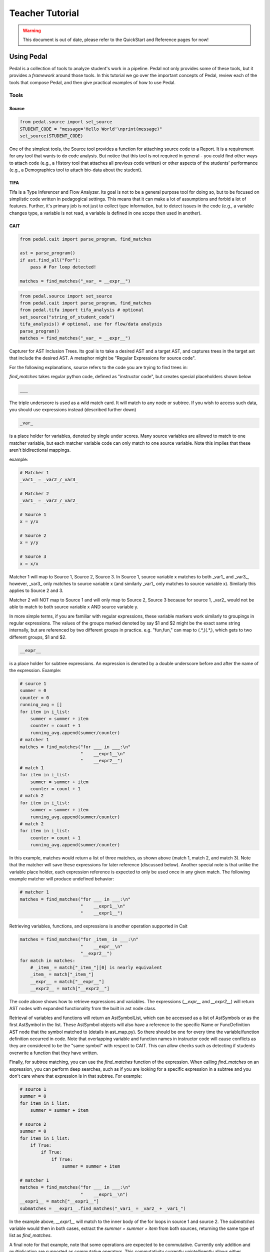 .. _tutorial:

Teacher Tutorial
================

.. warning:: This document is out of date, please refer to the QuickStart and Reference pages for now!

Using Pedal
###########
Pedal is a collection of tools to analyze student's work in a pipeline.
Pedal not only provides some of these tools, but it provides a *framework* around those tools.
In this tutorial we go over the important concepts of Pedal, review each of the tools that compose Pedal,
and then give practical examples of how to use Pedal.

Tools
-----

Source
^^^^^^

.. code-block:: python

  from pedal.source import set_source
  STUDENT_CODE = "message='Hello World'\nprint(message)"
  set_source(STUDENT_CODE)

One of the simplest tools, the Source tool provides a function for attaching source code to a Report. It is a requirement for any tool that wants to do code analysis. But notice that this tool is not required in general - you could find other ways to attach code (e.g., a History tool that attaches all previous code written) or other aspects of the students' performance (e.g., a Demographics tool to attach bio-data about the student).

TIFA
^^^^

Tifa is a Type Inferencer and Flow Analyzer. Its goal is not to be a general purpose tool for doing so, but to be focused on simplistic code written in pedagogical settings. This means that it can make a lot of assumptions and forbid a lot of features. Further, it's primary job is not just to collect type information, but to detect issues in the code (e.g., a variable changes type, a variable is not read, a variable is defined in one scope then used in another).

CAIT
^^^^

.. code-block:: python

    from pedal.cait import parse_program, find_matches

    ast = parse_program()
    if ast.find_all("For"):
        pass # For loop detected!

    matches = find_matches("_var_ = __expr__")

.. code-block:: python

    from pedal.source import set_source
    from pedal.cait import parse_program, find_matches
    from pedal.tifa import tifa_analysis # optional
    set_source("string_of_student_code")
    tifa_analysis() # optional, use for flow/data analysis
    parse_program()
    matches = find_matches("_var_ = __expr__")

Capturer for AST Inclusion Trees. Its goal is to take a desired AST and a target AST, and captures trees in the target ast that include the desired AST. A metaphor might be "Regular Expressions for source code".

For the following explanations, source refers to the code you are trying to find trees in:

`find_matches` takes regular python code, defined as "instructor code", but creates special placeholders shown below

.. code-block:: python

    ___

The triple underscore is used as a wild match card. It will match to any node or subtree. If you wish to access such data, you should use expressions instead (described further down)

.. code-block:: python

    _var_

is a place holder for variables, denoted by single under scores. Many source variables are allowed to match to one matcher variable, but each matcher variable code can only match to one source variable. Note this implies that these aren't bidirectional mappings.

example:

.. code-block:: python

    # Matcher 1
    _var1_ = _var2_/_var3_

    # Matcher 2
    _var1_ = _var2_/_var2_

    # Source 1
    x = y/x

    # Source 2
    x = y/y

    # Source 3
    x = x/x

Matcher 1 will map to Source 1, Source 2, Source 3. In Source 1, source variable x matches to both _var1_ and _var3_, however, _var3_ only matches to source variable x (and similarly _var1_ only matches to source variable x). Similarly this applies to Source 2 and 3.

Matcher 2 will NOT map to Source 1 and will only map to Source 2, Source 3 because for source 1, _var2_ would not be able to match to both source variable x AND source variable y.

In more simple terms, if you are familiar with regular expressions, these variable markers work similarly to groupings in regular expressions. The values of the groups marked denoted by say $1 and $2 might be the exact same string internally, but are referenced by two different groups in practice. e.g. "fun,fun," can map to (.*,)(.*,), which gets to two different groups, $1 and $2.

.. code-block:: python

    __expr__

is a place holder for subtree expressions. An expression is denoted by a double underscore before and after the name of the expression. Example:


.. code-block:: python

    # source 1
    summer = 0
    counter = 0
    running_avg = []
    for item in i_list:
        summer = summer + item
        counter = count + 1
        running_avg.append(summer/counter)
    # matcher 1
    matches = find_matches("for ___ in ___:\n"
                           "    __expr1__\n"
                           "    __expr2__")
    # match 1
    for item in i_list:
        summer = summer + item
        counter = count + 1
    # match 2
    for item in i_list:
        summer = summer + item
        running_avg.append(summer/counter)
    # match 2
    for item in i_list:
        counter = count + 1
        running_avg.append(summer/counter)

In this example, matches would return a list of three matches, as shown above (match 1, match 2, and match 3). Note that the matcher will save these expressions for later reference (discussed below). Another special note is that unlike the variable place holder, each expression reference is expected to only be used once in any given match. The following example matcher will produce undefined behavior:

.. code-block:: python

    # matcher 1
    matches = find_matches("for ___ in ___:\n"
                           "    __expr1__\n"
                           "    __expr1__")


Retrieving variables, functions, and expressions is another operation supported in Cait

.. code-block:: python

    matches = find_matches("for _item_ in ___:\n"
                           "    __expr__\n"
                           "__expr2__")
    for match in matches:
        # _item_ = match["_item_"][0] is nearly equivalent
        _item_ = match["_item_"]
        __expr__ = match["__expr__"]
        __expr2__ = match["__expr2__"]

The code above shows how to retrieve expressions and variables. The expressions (`__expr__` and `__expr2__`) will return AST nodes with expanded functionality from the built in ast node class.

Retrieval of variables and functions will return an AstSymbolList, which can be accessed as a list of AstSymbols or as the first AstSymbol in the list. These AstSymbol objects will also have a reference to the specific Name or FuncDefinition AST node that the symbol matched to (details in ast_map.py). So there should be one for every time the variable/function definition occurred in code. Note that overlapping variable and function names in instructor code will cause conflicts as they are considered to be the "same symbol" with respect to CAIT. This can allow checks such as detecting if students overwrite a function that they have written.

Finally, for subtree matching, you can use the `find_matches` function of the expression. When calling `find_matches` on an expression, you can perform deep searches, such as if you are looking for a specific expression in a subtree and you don't care where that expression is in that subtree. For example:

.. code-block:: python

    # source 1
    summer = 0
    for item in i_list:
        summer = summer + item

    # source 2
    summer = 0
    for item in i_list:
        if True:
            if True:
                if True:
                    summer = summer + item

    # matcher 1
    matches = find_matches("for ___ in ___:\n"
                           "    __expr1__\n")
    __expr1__ = match["__expr1__"]
    submatches = __expr1__.find_matches("_var1_ = _var2_ + _var1_")

In the example above, `__expr1__` will match to the inner body of the for loops in source 1 and source 2. The `submatches` variable would then in both cases, extract the `summer = summer + item` from both sources, returning the same type of list as `find_matches`.

A final note for that example, note that some operations are expected to be commutative. Currently only addition and multiplication are supported as commutative operators. This commutativity currently unintelligently allows either ordering for the subtrees of the addition or multiplication ast nodes, and in the case as above, would return two matches, one for `_var1_ = _var2_ + _var1_` and one for `_var1 = _var1_ + _var2_`. If they are not commutative (e.g. because of a function call that changes state), Cait currently doesn't detect such cases

Finding AST Elements
^^^^^^^^^^^^^^^^^^^^

`CAIT` is a "Capturer for AST Inclusion Trees", a fancy way of saying it can be used to access the
AST of the learners' code. If the code failed to parse, `CAIT` functions are still safe to run - they
will not cause exceptions, just return no results. `CAIT` has almost no `Feedback Functions`; instead, it
supports `Feedback Condition` authoring through two mechanisms.

The first major feature is `find_all`:

.. code-block:: python

    if ast.find_all("For"):
        gently("It looks like your code is using a `for` loop; don't do that!", "used_for_loop")

The `find_all` function returns a list of `CaitNodes`, which represent elements of the AST.
You can access attributes of these nodes; we recommend you refer to the
`GreenTreeSnakes <https://greentreesnakes.readthedocs.io/en/latest/nodes.html>`_ documentation
for more information about what is available.

.. code-block:: python

    loops = ast.find_all("For")
    for loop in loops:
        if loop.target.name == "Tuple":
            gently("You have a `for` loop with multiple targets, don't do that!", "for_loop_multiple_targets")

Mistakes
^^^^^^^^

A collection of code configuration patterns that represent common mistakes for students. These mistakes are grouped together by topics.

Toolkit
^^^^^^^

A collection of helper functions to analyze student code, such as detecting incorrectly closed files, preventing the use of certain operators or literals, and unit testing functionality.

Sandbox
^^^^^^^

A sophisticated system for executing students' code under different circumstances. Relies on the `exec` and `patch` tools of Python to prevent students from escaping their namespace.

However, you should be aware that true sandboxing is impossible in a dynamic language like Python. Be sure that your environment has multiple lines of defense, such as proper file system permissions.

Resolvers
^^^^^^^^^

FCFS
""""

This resolver finds the highest priority message to deliver to the student, depending on a pre-established bit of logic for tools.

Oter resolvers are possible - we could find the first, or deliver more than one (grouped using HTML formatting).


